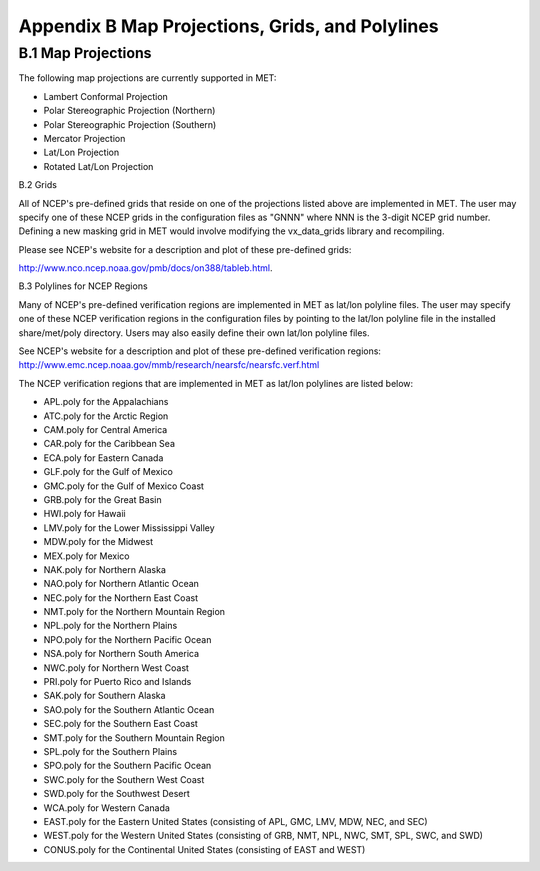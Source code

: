 .. _appendixB:

Appendix B Map Projections, Grids, and Polylines
================================================

B.1 Map Projections
___________________

The following map projections are currently supported in MET:

* Lambert Conformal Projection

* Polar Stereographic Projection (Northern)

* Polar Stereographic Projection (Southern)

* Mercator Projection

* Lat/Lon Projection

* Rotated Lat/Lon Projection

B.2 Grids

All of NCEP's pre-defined grids that reside on one of the projections listed above are implemented in MET. The user may specify one of these NCEP grids in the configuration files as "GNNN" where NNN is the 3-digit NCEP grid number. Defining a new masking grid in MET would involve modifying the vx_data_grids library and recompiling.

Please see NCEP's website for a description and plot of these pre-defined grids: 

http://www.nco.ncep.noaa.gov/pmb/docs/on388/tableb.html.

B.3 Polylines for NCEP Regions

Many of NCEP's pre-defined verification regions are implemented in MET as lat/lon polyline files. The user may specify one of these NCEP verification regions in the configuration files by pointing to the lat/lon polyline file in the installed share/met/poly directory. Users may also easily define their own lat/lon polyline files.

See NCEP's website for a description and plot of these pre-defined verification regions: http://www.emc.ncep.noaa.gov/mmb/research/nearsfc/nearsfc.verf.html 

The NCEP verification regions that are implemented in MET as lat/lon polylines are listed below:

* APL.poly for the Appalachians

* ATC.poly for the Arctic Region

* CAM.poly for Central America

* CAR.poly for the Caribbean Sea

* ECA.poly for Eastern Canada

* GLF.poly for the Gulf of Mexico

* GMC.poly for the Gulf of Mexico Coast

* GRB.poly for the Great Basin

* HWI.poly for Hawaii

* LMV.poly for the Lower Mississippi Valley

* MDW.poly for the Midwest

* MEX.poly for Mexico

* NAK.poly for Northern Alaska

* NAO.poly for Northern Atlantic Ocean

* NEC.poly for the Northern East Coast

* NMT.poly for the Northern Mountain Region

* NPL.poly for the Northern Plains

* NPO.poly for the Northern Pacific Ocean

* NSA.poly for Northern South America

* NWC.poly for Northern West Coast

* PRI.poly for Puerto Rico and Islands

* SAK.poly for Southern Alaska

* SAO.poly for the Southern Atlantic Ocean

* SEC.poly for the Southern East Coast

* SMT.poly for the Southern Mountain Region

* SPL.poly for the Southern Plains

* SPO.poly for the Southern Pacific Ocean

* SWC.poly for the Southern West Coast

* SWD.poly for the Southwest Desert

* WCA.poly for Western Canada

* EAST.poly for the Eastern United States (consisting of APL, GMC, LMV, MDW, NEC, and SEC)

* WEST.poly for the Western United States (consisting of GRB, NMT, NPL, NWC, SMT, SPL, SWC, and SWD)

* CONUS.poly for the Continental United States (consisting of EAST and WEST)
